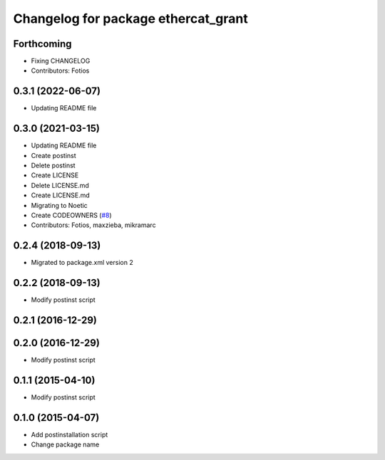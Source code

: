 ^^^^^^^^^^^^^^^^^^^^^^^^^^^^^^^^^^^^
Changelog for package ethercat_grant
^^^^^^^^^^^^^^^^^^^^^^^^^^^^^^^^^^^^
Forthcoming
-----------
* Fixing CHANGELOG
* Contributors: Fotios

0.3.1 (2022-06-07)
------------------
* Updating README file

0.3.0 (2021-03-15)
------------------
* Updating README file
* Create postinst
* Delete postinst
* Create LICENSE
* Delete LICENSE.md
* Create LICENSE.md
* Migrating to Noetic
* Create CODEOWNERS (`#8 <https://github.com/shadow-robot/ethercat_grant/issues/8>`_)
* Contributors: Fotios, maxzieba, mikramarc

0.2.4 (2018-09-13)
------------------
* Migrated to package.xml version 2

0.2.2 (2018-09-13)
------------------
* Modify postinst script

0.2.1 (2016-12-29)
------------------

0.2.0 (2016-12-29)
------------------
* Modify postinst script

0.1.1 (2015-04-10)
------------------
* Modify postinst script

0.1.0 (2015-04-07)
------------------
* Add postinstallation script
* Change package name

